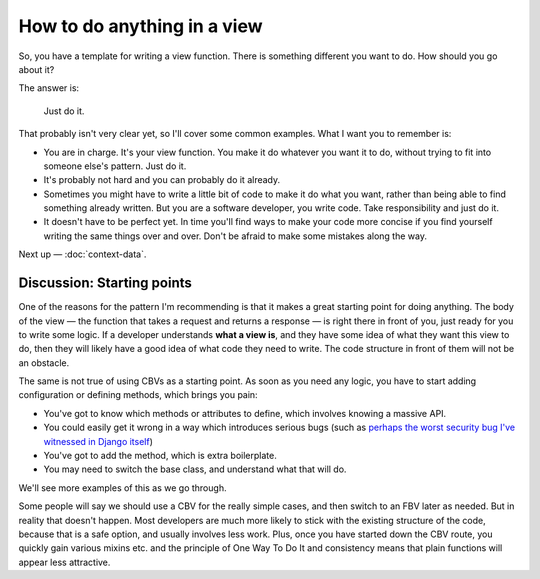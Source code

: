 How to do anything in a view
============================

So, you have a template for writing a view function. There is something
different you want to do. How should you go about it?

The answer is:

   Just do it.

That probably isn't very clear yet, so I'll cover some common examples. What I
want you to remember is:

* You are in charge. It's your view function. You make it do whatever you want
  it to do, without trying to fit into someone else's pattern. Just do it.

* It's probably not hard and you can probably do it already.

* Sometimes you might have to write a little bit of code to make it do what you
  want, rather than being able to find something already written. But you are a
  software developer, you write code. Take responsibility and just do it.

* It doesn't have to be perfect yet. In time you'll find ways to make your code
  more concise if you find yourself writing the same things over and over. Don't
  be afraid to make some mistakes along the way.

Next up — :doc:`context-data`.


.. _starting-point:

Discussion: Starting points
---------------------------

One of the reasons for the pattern I'm recommending is that it makes a great
starting point for doing anything. The body of the view — the function that
takes a request and returns a response — is right there in front of you, just
ready for you to write some logic. If a developer understands **what a view
is**, and they have some idea of what they want this view to do, then they will
likely have a good idea of what code they need to write. The code structure in
front of them will not be an obstacle.

The same is not true of using CBVs as a starting point. As soon as you need any
logic, you have to start adding configuration or defining methods, which brings
you pain:

* You've got to know which methods or attributes to define, which involves
  knowing a massive API.
* You could easily get it wrong in a way which introduces serious bugs (such as
  `perhaps the worst security bug I've witnessed in Django itself
  <https://groups.google.com/d/msg/django-developers/HUZySAw43uE/RD4ifBLPBgAJ>`_)
* You've got to add the method, which is extra boilerplate.
* You may need to switch the base class, and understand what that will do.

We'll see more examples of this as we go through.

Some people will say we should use a CBV for the really simple cases, and then
switch to an FBV later as needed. But in reality that doesn't happen. Most
developers are much more likely to stick with the existing structure of the
code, because that is a safe option, and usually involves less work. Plus, once
you have started down the CBV route, you quickly gain various mixins etc. and
the principle of One Way To Do It and consistency means that plain functions
will appear less attractive.
